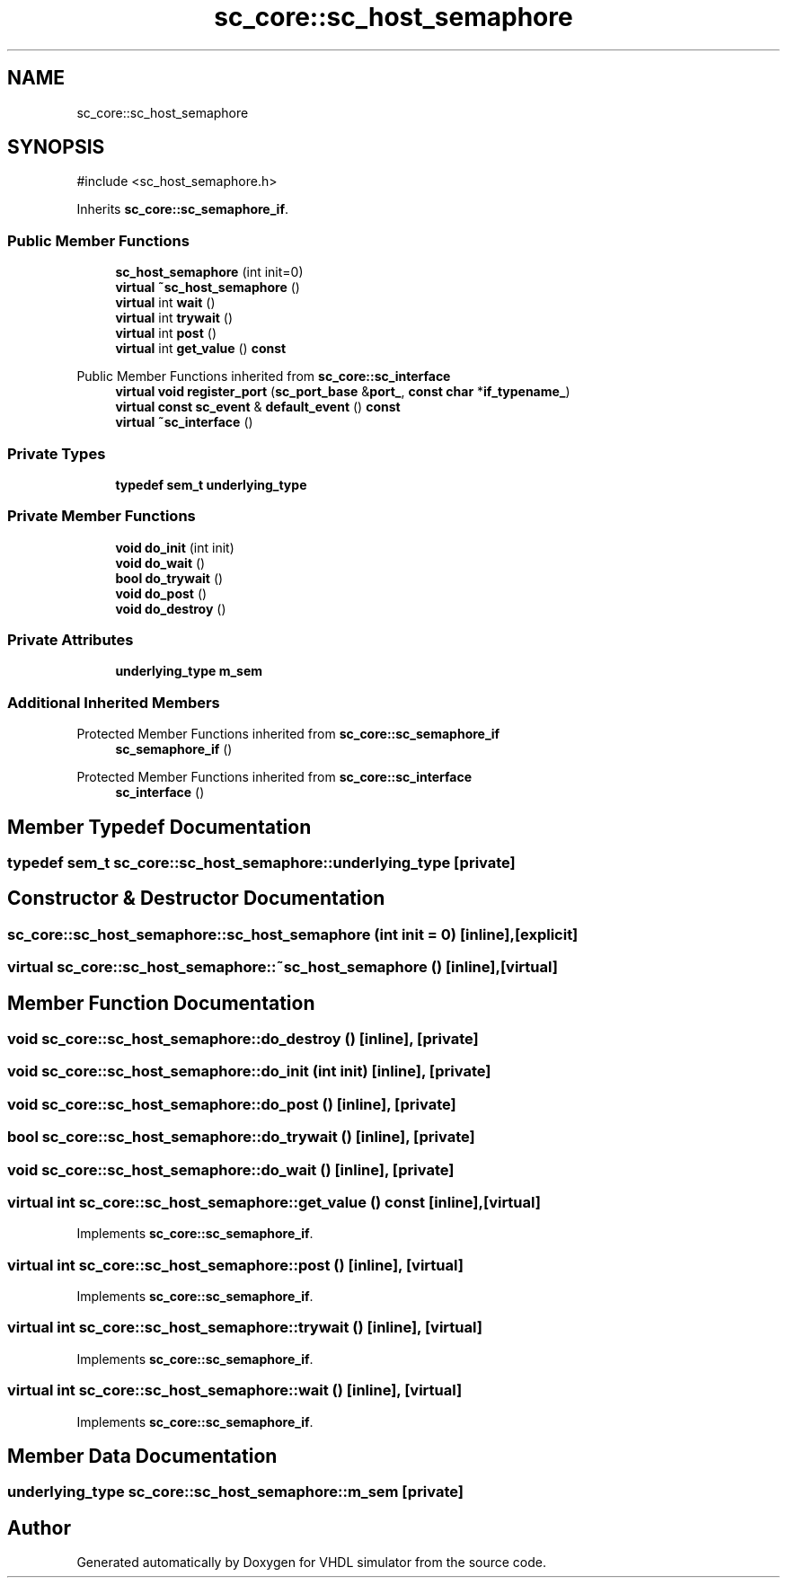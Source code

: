 .TH "sc_core::sc_host_semaphore" 3 "VHDL simulator" \" -*- nroff -*-
.ad l
.nh
.SH NAME
sc_core::sc_host_semaphore
.SH SYNOPSIS
.br
.PP
.PP
\fR#include <sc_host_semaphore\&.h>\fP
.PP
Inherits \fBsc_core::sc_semaphore_if\fP\&.
.SS "Public Member Functions"

.in +1c
.ti -1c
.RI "\fBsc_host_semaphore\fP (int init=0)"
.br
.ti -1c
.RI "\fBvirtual\fP \fB~sc_host_semaphore\fP ()"
.br
.ti -1c
.RI "\fBvirtual\fP int \fBwait\fP ()"
.br
.ti -1c
.RI "\fBvirtual\fP int \fBtrywait\fP ()"
.br
.ti -1c
.RI "\fBvirtual\fP int \fBpost\fP ()"
.br
.ti -1c
.RI "\fBvirtual\fP int \fBget_value\fP () \fBconst\fP"
.br
.in -1c

Public Member Functions inherited from \fBsc_core::sc_interface\fP
.in +1c
.ti -1c
.RI "\fBvirtual\fP \fBvoid\fP \fBregister_port\fP (\fBsc_port_base\fP &\fBport_\fP, \fBconst\fP \fBchar\fP *\fBif_typename_\fP)"
.br
.ti -1c
.RI "\fBvirtual\fP \fBconst\fP \fBsc_event\fP & \fBdefault_event\fP () \fBconst\fP"
.br
.ti -1c
.RI "\fBvirtual\fP \fB~sc_interface\fP ()"
.br
.in -1c
.SS "Private Types"

.in +1c
.ti -1c
.RI "\fBtypedef\fP \fBsem_t\fP \fBunderlying_type\fP"
.br
.in -1c
.SS "Private Member Functions"

.in +1c
.ti -1c
.RI "\fBvoid\fP \fBdo_init\fP (int init)"
.br
.ti -1c
.RI "\fBvoid\fP \fBdo_wait\fP ()"
.br
.ti -1c
.RI "\fBbool\fP \fBdo_trywait\fP ()"
.br
.ti -1c
.RI "\fBvoid\fP \fBdo_post\fP ()"
.br
.ti -1c
.RI "\fBvoid\fP \fBdo_destroy\fP ()"
.br
.in -1c
.SS "Private Attributes"

.in +1c
.ti -1c
.RI "\fBunderlying_type\fP \fBm_sem\fP"
.br
.in -1c
.SS "Additional Inherited Members"


Protected Member Functions inherited from \fBsc_core::sc_semaphore_if\fP
.in +1c
.ti -1c
.RI "\fBsc_semaphore_if\fP ()"
.br
.in -1c

Protected Member Functions inherited from \fBsc_core::sc_interface\fP
.in +1c
.ti -1c
.RI "\fBsc_interface\fP ()"
.br
.in -1c
.SH "Member Typedef Documentation"
.PP 
.SS "\fBtypedef\fP \fBsem_t\fP \fBsc_core::sc_host_semaphore::underlying_type\fP\fR [private]\fP"

.SH "Constructor & Destructor Documentation"
.PP 
.SS "sc_core::sc_host_semaphore::sc_host_semaphore (int init = \fR0\fP)\fR [inline]\fP, \fR [explicit]\fP"

.SS "\fBvirtual\fP sc_core::sc_host_semaphore::~sc_host_semaphore ()\fR [inline]\fP, \fR [virtual]\fP"

.SH "Member Function Documentation"
.PP 
.SS "\fBvoid\fP sc_core::sc_host_semaphore::do_destroy ()\fR [inline]\fP, \fR [private]\fP"

.SS "\fBvoid\fP sc_core::sc_host_semaphore::do_init (int init)\fR [inline]\fP, \fR [private]\fP"

.SS "\fBvoid\fP sc_core::sc_host_semaphore::do_post ()\fR [inline]\fP, \fR [private]\fP"

.SS "\fBbool\fP sc_core::sc_host_semaphore::do_trywait ()\fR [inline]\fP, \fR [private]\fP"

.SS "\fBvoid\fP sc_core::sc_host_semaphore::do_wait ()\fR [inline]\fP, \fR [private]\fP"

.SS "\fBvirtual\fP int sc_core::sc_host_semaphore::get_value () const\fR [inline]\fP, \fR [virtual]\fP"

.PP
Implements \fBsc_core::sc_semaphore_if\fP\&.
.SS "\fBvirtual\fP int sc_core::sc_host_semaphore::post ()\fR [inline]\fP, \fR [virtual]\fP"

.PP
Implements \fBsc_core::sc_semaphore_if\fP\&.
.SS "\fBvirtual\fP int sc_core::sc_host_semaphore::trywait ()\fR [inline]\fP, \fR [virtual]\fP"

.PP
Implements \fBsc_core::sc_semaphore_if\fP\&.
.SS "\fBvirtual\fP int sc_core::sc_host_semaphore::wait ()\fR [inline]\fP, \fR [virtual]\fP"

.PP
Implements \fBsc_core::sc_semaphore_if\fP\&.
.SH "Member Data Documentation"
.PP 
.SS "\fBunderlying_type\fP sc_core::sc_host_semaphore::m_sem\fR [private]\fP"


.SH "Author"
.PP 
Generated automatically by Doxygen for VHDL simulator from the source code\&.
